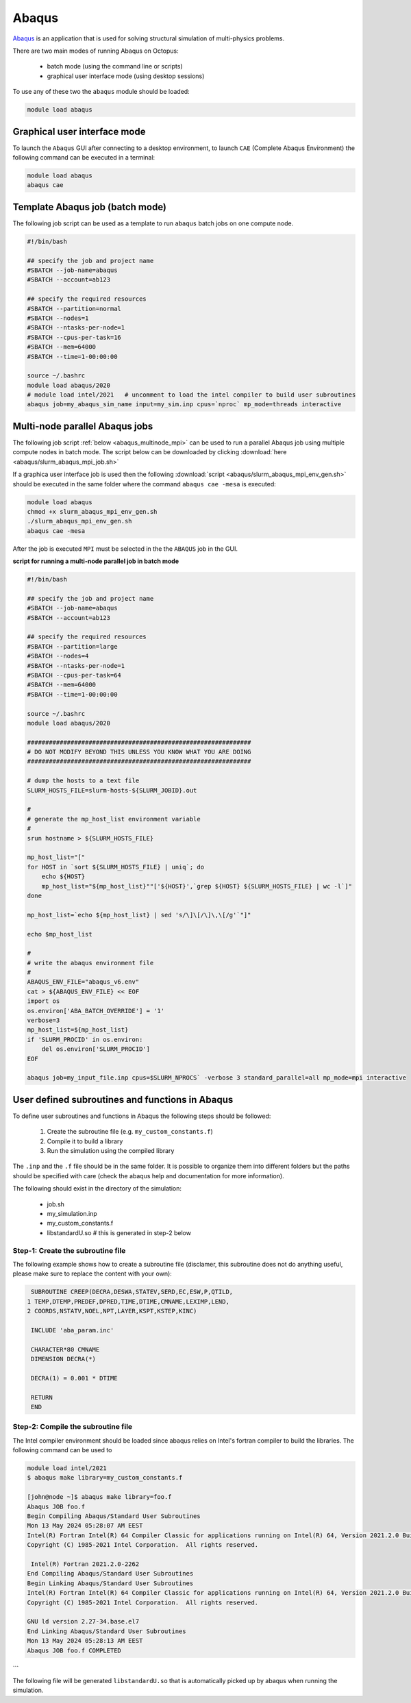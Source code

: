 Abaqus
------

`Abaqus <https://www.3ds.com/products-services/simulia/products/abaqus/>`_ is an
application that is used for solving structural simulation of multi-physics problems.

There are two main modes of running Abaqus on Octopus:

  - batch mode (using the command line or scripts)
  - graphical user interface mode (using desktop sessions)

To use any of these two the ``abaqus`` module should be loaded:

.. code-block:: bash

     module load abaqus

Graphical user interface mode
^^^^^^^^^^^^^^^^^^^^^^^^^^^^^

To launch the ``Abaqus`` GUI after connecting to a desktop environment, to launch
``CAE`` (Complete Abaqus Environment) the following command can be executed in a
terminal:

.. code-block:: bash

    module load abaqus
    abaqus cae


Template Abaqus job (batch mode)
^^^^^^^^^^^^^^^^^^^^^^^^^^^^^^^^

The following job script can be used as a template to run ``abaqus`` batch jobs on
one compute node.

.. code-block:: bash

   #!/bin/bash

   ## specify the job and project name
   #SBATCH --job-name=abaqus
   #SBATCH --account=ab123

   ## specify the required resources
   #SBATCH --partition=normal
   #SBATCH --nodes=1
   #SBATCH --ntasks-per-node=1
   #SBATCH --cpus-per-task=16
   #SBATCH --mem=64000
   #SBATCH --time=1-00:00:00

   source ~/.bashrc
   module load abaqus/2020
   # module load intel/2021   # uncomment to load the intel compiler to build user subroutines
   abaqus job=my_abaqus_sim_name input=my_sim.inp cpus=`nproc` mp_mode=threads interactive

Multi-node parallel Abaqus jobs
^^^^^^^^^^^^^^^^^^^^^^^^^^^^^^^

The following job script :ref:`below <abaqus_multinode_mpi>` can be used to run a
parallel Abaqus job using multiple compute nodes in batch mode. The script below can be
downloaded by clicking :download:`here <abaqus/slurm_abaqus_mpi_job.sh>`

If a graphica user interface job is used then the following :download:`script <abaqus/slurm_abaqus_mpi_env_gen.sh>`
should be executed in the same folder where the command ``abaqus cae -mesa`` is executed:

.. code-block:: bash

     module load abaqus
     chmod +x slurm_abaqus_mpi_env_gen.sh
     ./slurm_abaqus_mpi_env_gen.sh
     abaqus cae -mesa

After the job is executed ``MPI`` must be selected in the the ``ABAQUS`` job in the GUI.


.. image:: abaqus/abaqus_mpi_job.png
   :width: 3000px

**script for running a multi-node parallel job in batch mode**

.. _abaqus_multinode_mpi:

.. code-block:: bash

   #!/bin/bash

   ## specify the job and project name
   #SBATCH --job-name=abaqus
   #SBATCH --account=ab123

   ## specify the required resources
   #SBATCH --partition=large
   #SBATCH --nodes=4
   #SBATCH --ntasks-per-node=1
   #SBATCH --cpus-per-task=64
   #SBATCH --mem=64000
   #SBATCH --time=1-00:00:00

   source ~/.bashrc
   module load abaqus/2020

   ##############################################################
   # DO NOT MODIFY BEYOND THIS UNLESS YOU KNOW WHAT YOU ARE DOING
   ##############################################################

   # dump the hosts to a text file
   SLURM_HOSTS_FILE=slurm-hosts-${SLURM_JOBID}.out

   #
   # generate the mp_host_list environment variable
   #
   srun hostname > ${SLURM_HOSTS_FILE}

   mp_host_list="["
   for HOST in `sort ${SLURM_HOSTS_FILE} | uniq`; do
       echo ${HOST}
       mp_host_list="${mp_host_list}""['${HOST}',`grep ${HOST} ${SLURM_HOSTS_FILE} | wc -l`]"
   done

   mp_host_list=`echo ${mp_host_list} | sed 's/\]\[/\]\,\[/g'`"]"

   echo $mp_host_list

   #
   # write the abaqus environment file
   #
   ABAQUS_ENV_FILE="abaqus_v6.env"
   cat > ${ABAQUS_ENV_FILE} << EOF
   import os
   os.environ['ABA_BATCH_OVERRIDE'] = '1'
   verbose=3
   mp_host_list=${mp_host_list}
   if 'SLURM_PROCID' in os.environ:
       del os.environ['SLURM_PROCID']
   EOF

   abaqus job=my_input_file.inp cpus=$SLURM_NPROCS` -verbose 3 standard_parallel=all mp_mode=mpi interactive


User defined subroutines and functions in Abaqus
^^^^^^^^^^^^^^^^^^^^^^^^^^^^^^^^^^^^^^^^^^^^^^^^

To define user subroutines and functions in Abaqus the following steps should be followed:

  #. Create the subroutine file (e.g. ``my_custom_constants.f``)
  #. Compile it to build a library
  #. Run the simulation using the compiled library

The ``.inp`` and the ``.f`` file should be in the same folder. It is possible
to organize them into different folders but the paths should be specified with
care (check the abaqus help and documentation for more information).

The following should exist in the directory of the simulation:

    * job.sh
    * my_simulation.inp
    * my_custom_constants.f
    * libstandardU.so             #   this is generated in step-2 below

Step-1: Create the subroutine file
""""""""""""""""""""""""""""""""""

The following example shows how to create a subroutine file (disclamer, this
subroutine does not do anything useful, please make sure to replace the content
with your own):

.. code-block:: fortran

          SUBROUTINE CREEP(DECRA,DESWA,STATEV,SERD,EC,ESW,P,QTILD,
         1 TEMP,DTEMP,PREDEF,DPRED,TIME,DTIME,CMNAME,LEXIMP,LEND,
         2 COORDS,NSTATV,NOEL,NPT,LAYER,KSPT,KSTEP,KINC)

          INCLUDE 'aba_param.inc'

          CHARACTER*80 CMNAME
          DIMENSION DECRA(*)

          DECRA(1) = 0.001 * DTIME

          RETURN
          END

Step-2: Compile the subroutine file
"""""""""""""""""""""""""""""""""""

The Intel compiler environment should be loaded since abaqus relies on Intel's
fortran compiler to build the libraries. The following command can be used to

.. code-block:: bash

    module load intel/2021
    $ abaqus make library=my_custom_constants.f

    [john@node ~]$ abaqus make library=foo.f
    Abaqus JOB foo.f
    Begin Compiling Abaqus/Standard User Subroutines
    Mon 13 May 2024 05:28:07 AM EEST
    Intel(R) Fortran Intel(R) 64 Compiler Classic for applications running on Intel(R) 64, Version 2021.2.0 Build 20210228_000000
    Copyright (C) 1985-2021 Intel Corporation.  All rights reserved.

     Intel(R) Fortran 2021.2.0-2262
    End Compiling Abaqus/Standard User Subroutines
    Begin Linking Abaqus/Standard User Subroutines
    Intel(R) Fortran Intel(R) 64 Compiler Classic for applications running on Intel(R) 64, Version 2021.2.0 Build 20210228_000000
    Copyright (C) 1985-2021 Intel Corporation.  All rights reserved.

    GNU ld version 2.27-34.base.el7
    End Linking Abaqus/Standard User Subroutines
    Mon 13 May 2024 05:28:13 AM EEST
    Abaqus JOB foo.f COMPLETED
```

The following file will be generated ``libstandardU.so`` that is automatically
picked up by abaqus when running the simulation.